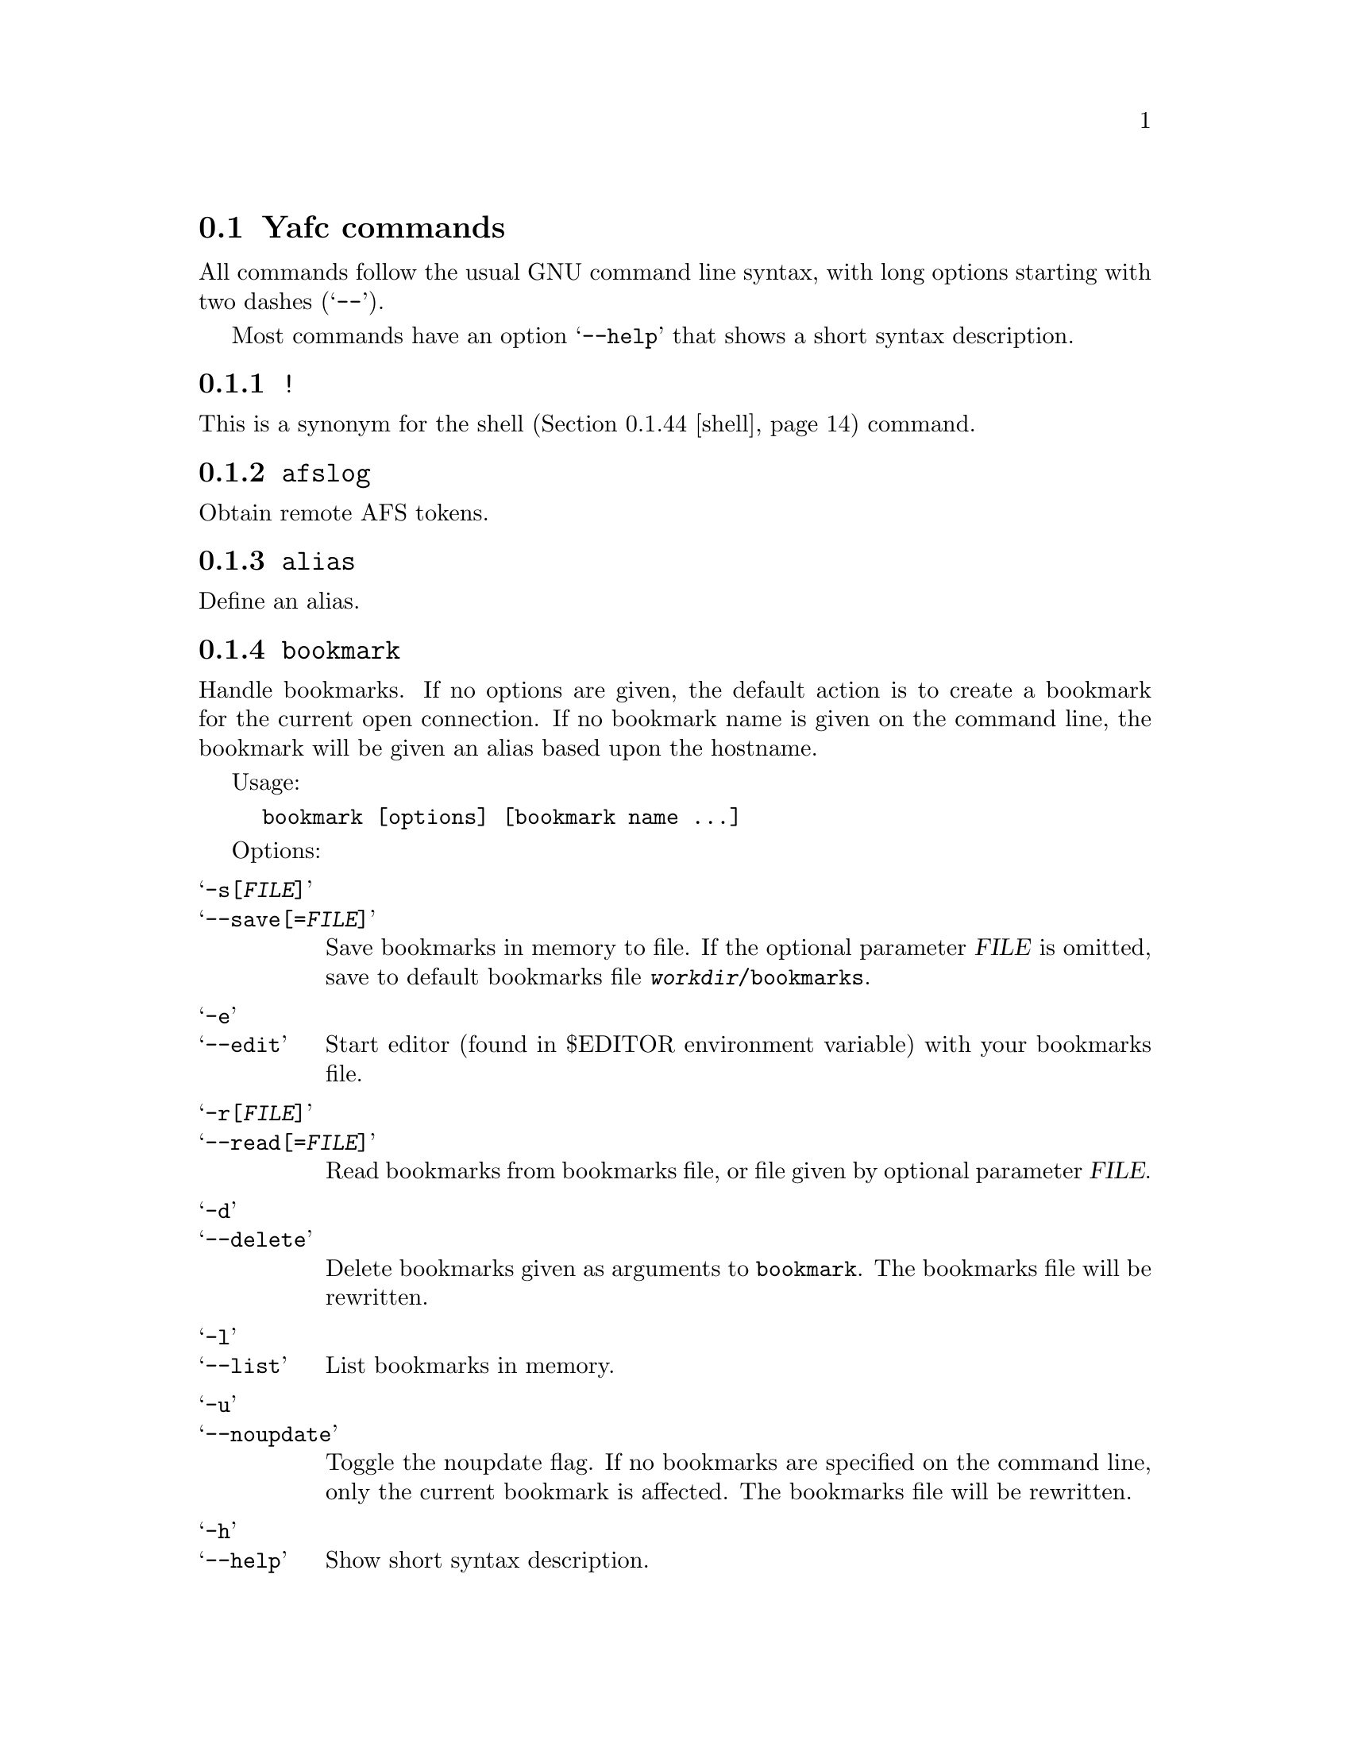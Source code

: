 @node Yafc commands, Nohup transfers, , The shell
@section Yafc commands

All commands follow the usual GNU command line syntax,
with long options starting with two dashes (@samp{--}).

Most commands have an option @samp{--help} that shows a
short syntax description.

@menu
* !::                           execute shell command
* afslog::                      obtain remote AFS tokens
* alias::                       create an alias
* bookmark::                    create a bookmark
* cache::                       control directory cache
* cat::                         view a text file
* cd::                          change working directory
* cdup::                        change to parent directory
* chmod::                       change access mode (permissions) of files
* close::                       close connection
* copyright::                   show copyright notice
* filetime::                    print file modification time
* flush::                       flush replies
* fxp::                         transfer files between hosts
* get::                         get files
* help::                        don't panic
* idle::                        modify idle time
* kauth::                       authenticate to Kerberos
* kdestroy::                    destroy Kerberos tickets
* klist::                       list Kerberos tickets
* krbtkfile::                   specify Kerberos ticket file
* lcd::                         change local working directory
* list::                        show raw directory listing
* lpwd::                        print local working directory
* ls::                          show directory listing
* ltag::                        tag local files
* luntag::                      remove files from local taglist
* mkdir::                       create directory
* mv::                          move files
* nlist::                       show filename list
* nop::                         do nothing
* open::                        open a connection
* prot::                        change Kerberos data protection level
* put::                         put files
* pwd::                         print working directory
* quit::                        quit Yafc
* quote::                       send arbitrary FTP command
* reopen::                      reopen active connection
* rhelp::                       remote help
* rm::                          remove files
* rmdir::                       remove empty directory
* rstatus::                     show status
* set::                         show and set variables
* shell::                       execute local shell
* site::                        issue a site specific FTP command
* source::                      read a configuration file
* status::                      show local status
* switch::                      switch between open connections
* system::                      show type of system
* tag::                         tag files
* unalias::                     remove an alias
* untag::                       remove files from taglist
* url::                         print the current FTP url
* user::                        send new user information
* version::                     show Yafc version
* warranty::                    show lack of warranty
@end menu

@c -----------------------------------------------------
@node !
@subsection @code{!}
This is a synonym for the shell (@ref{shell}) command.

@c -----------------------------------------------------
@node afslog
@subsection @code{afslog}
Obtain remote AFS tokens.

@c -----------------------------------------------------
@node alias
@subsection @code{alias}
Define an alias.

@c -----------------------------------------------------
@node bookmark
@subsection @code{bookmark}
Handle bookmarks. If no options are given, the default action is to
create a bookmark for the current open connection. If no bookmark name is given
on the command line, the bookmark will be given an alias based upon the
hostname.

Usage:
@example
bookmark [options] [bookmark name ...]
@end example

Options:

@table @samp

@item -s[@var{FILE}]
@itemx --save[=@var{FILE}]
Save bookmarks in memory to file. If the optional parameter @var{FILE} is
omitted, save to default bookmarks file @file{@var{workdir}/bookmarks}.

@item -e
@itemx --edit
Start editor (found in $EDITOR environment variable) with your bookmarks file.

@item -r[@var{FILE}]
@itemx --read[=@var{FILE}]
Read bookmarks from bookmarks file, or file given by optional parameter
@var{FILE}.

@item -d
@itemx --delete
Delete bookmarks given as arguments to @code{bookmark}. The bookmarks file
will be rewritten.

@item -l
@itemx --list
List bookmarks in memory.

@item -u
@itemx --noupdate
Toggle the noupdate flag. If no bookmarks are specified on the command
line, only the current bookmark is affected. The bookmarks file will be
rewritten.

@item -h
@itemx --help
Show short syntax description.

@end table

@c -----------------------------------------------------
@node cache
@subsection @code{cache}

Control the directory cache.

Usage:
@example
cache [options] [directory ...]
@end example

Options:

@table @samp

@item  -c
@itemx --clear
Clear the whole directory cache.

@item  -l
@itemx --list
List the contents of the directory cache.

@item  -t
@itemx --touch
Remove the specified directories from the cache. If no directories are
given as arguments, the current directory is removed from the cache.

@item  -h
@itemx --help
Show a short help description.

@end table

@c -----------------------------------------------------
@node cat
@subsection @code{cat}
Print file(s) on standard output. By default, the files are transferred in
ascii mode (rewriting newlines). If you want to view binary files through
a filter (eg viewing a README.gz through gzip) you have to use option
@samp{--type=binary}.

Usage:
@example
cat [options] file ...
@end example

Options:

@table @samp

@item -t @var{TYPE}
@itemx --type=@var{TYPE}
Set transfer type. Valid values for @var{TYPE} is @var{ascii} or @var{binary}.

@item -h
@itemx --help
Show a short help description

@end table

@c -----------------------------------------------------
@node cd
@subsection @code{cd}
Change remote working directory.

Usage:
@example
cd [directory]
@end example

If no argument is given, @code{cd} changes to the home directory. The home
directory is the current directory when logged in.

If the argument is '-', @code{cd} changes to the previous working directory.

@c -----------------------------------------------------
@node cdup
@subsection @code{cdup}
Changes to parent directory. On UN*X systems, this is the same as @code{cd ..}.

@c -----------------------------------------------------
@node chmod
@subsection @code{chmod}
Change the permission mode of remote files.

Usage:
@example
chmod mode file ...
@end example

Mode must be given in octal representation (for example: 0644 is -rw-r---r---).

@c -----------------------------------------------------
@node close
@subsection @code{close}
Close active connection.

@c -----------------------------------------------------
@node copyright
@subsection @code{copyright}
Show copyright.

@c -----------------------------------------------------
@node filetime
@subsection @code{filetime}
documentation missing...

@c -----------------------------------------------------
@node flush
@subsection @code{flush}
documentation missing...

@c -----------------------------------------------------
@node fxp
@subsection @code{fxp}
Transfer files from one remote server to another remote server, bypassing
the client. This is done by setting up a passive mode connection on the
source host and using the obtained port for an active connection on the
target host. The source host is the current active host, the target host
must be specified using the @samp{--target=@var{HOST}} option.

This will not always work with all ftp servers, either because passive mode is
not supported on the source host, or because the target refuses the given port.
The target ftp server might refuse the port as a security policy. You might get
the error 'Illegal PORT Command' or 'Possible port theft'.

If the destination file already exists, and none of the options
@samp{--append}, @samp{--force}, @samp{--newer}, @samp{--resume},
@samp{--skip-existing} or @samp{--unique} is given, you will be prompted what
to do.

Usage:
@example
fxp [options] file ...
@end example

Options:

@table @samp

@item  -a
@itemx --append
Append if destination exists.

@item -D
@itemx --delete-after
Delete remote file after successful transfer.

@item --dir-mask=@var{GLOB}
Enter only directories matching GLOB pattern.

@item --dir-rx-mask=@var{REGEXP}
Enter only directories matching REGEXP pattern.

@item -e
@itemx --skip-empty
Skip empty files (files with a size of zero bytes).

@item -f
@itemx --force
Overwrite existing destinations, never prompt.

@item -H
@itemx --nohup
Transfer files in background (nohup mode), quits yafc.

@item -i
@itemx --interactive
Prompt before each transfer.

@item -L @var{FILE}
@itemx --logfile=@var{FILE}
Use @var{FILE} as logfile instead of @file{~/.yafc/nohup/nohup.<pid>}.

@item -m @var{GLOB}
@itemx --mask=@var{GLOB}
Only transfer files matching GLOB pattern.

@item -M @var{REGEXP}
@itemx --rx-mask=@var{REGEXP}
Only transfer files matching REGEXP pattern.

@item -n
@itemx --newer
Only transfer file if remote is newer than local file.

@item -o @var{DEST}
@itemx --output=@var{DEST}
Specify other destination. If more than one file is transferred, or option
@samp{--recursive} is given, @var{DEST} denotes a directory. Otherwise (if only
one file is to be transferred), @var{DEST} denotes a filename.

Examples:
@example
fxp --target=2 foo.tar.gz -o bar.tar.gz
@end example
will transfer the remote file @file{foo.tar.gz} on the currently active remote
server to the remote file @file{bar.tar.gz} on the remote server specified
with the @samp{--target} option (in this case the second open connection).

@example
fxp --target=funet *.tar.gz -o foo
@end example
will transfer all remote @file{*.tar.gz} files to a directory named
@file{foo} on the host specified with the @samp{--target} option (in this case
'funet').

@example
fxp -T ftp.stacken.kth.se foo -r -o bar
@end example
will transfer the remote file @file{foo} to a directory named @file{bar} on
ftp.stacken.kth.se.
If @file{foo} is a directory, it will be downloaded recursively.

@item -p
@itemx --preserve
Try to preserve file attributes.

@item -P
@itemx --parents
Append source path to destination.

@item -q
@itemx --quiet
Overrides @samp{--verbose}.

@item -r
@itemx --recursive
Transfer directories recursively.

@item -R
@itemx --resume
Resume broken download (restart at EOF).

@item -s
@itemx --skip-existing
Always skip existing files.

@item -t
@itemx --tagged
Transfer tagged files.

@item -T @var{HOST}
@itemx --target=@var{HOST}
This option is required and specifies which remote server is the target.
The @var{HOST} parameter can be a complete hostname, an alias or the connection
number. The connection number is 1 for the first open connection, 2 for the
second and so on. It might be useful to include that information in the prompt
using the @samp{%C} code, @xref{Prompt codes}.

@item --type=@var{TYPE}
Specify transfer type, 'ascii' or 'binary'.

@item -u
@itemx --unique
Always store as unique target file.

@item -v
@itemx --verbose
Explain what is being done.

@item --help
Show a short syntax description.

@end table

@c -----------------------------------------------------
@node get
@subsection @code{get}

Transfer files from remote server to local computer.

If the destination file already exists, and none of the options
@samp{--append}, @samp{--force}, @samp{--newer}, @samp{--resume},
@samp{--skip-existing} or @samp{--unique} is given, you will be prompted what
to do.

Usage:
@example
get [options] file ...
@end example

Options:

@table @samp

@item  -a
@itemx --append
Append if destination exists.

@item -c @var{PERM}
@itemx --chmod=@var{PERM}
Change mode of transferred files to PERM.

@item --chgrp=@var{GROUP}
change group of transferred files to GROUP.
You need to be a member of GROUP.

@item -d
@itemx --no-dereference
Copy symbolic links as symbolic links.

@item -D
@itemx --delete-after
Delete remote file after successful transfer.

@item -e
@itemx --skip-empty
Skip empty files (files with a size of zero bytes).

@item --dir-mask=@var{GLOB}
Enter only directories matching GLOB pattern.

@item --dir-rx-mask=@var{REGEXP}
Enter only directories matching REGEXP pattern.

@item -f
@itemx --force
Overwrite existing destinations, never prompt.

@item -H
@itemx --nohup
Transfer files in background (nohup mode), quits yafc.

@item -i
@itemx --interactive
Prompt before each transfer.

@item -L @var{FILE}
@itemx --logfile=@var{FILE}
Use @var{FILE} as logfile instead of @file{~/.yafc/nohup/nohup.<pid>}.

@item -m @var{GLOB}
@itemx --mask=@var{GLOB}
Only get files matching GLOB pattern.

@item -M @var{REGEXP}
@itemx --rx-mask=@var{REGEXP}
Only get files matching REGEXP pattern.

@item -n
@itemx --newer
Only get file if remote is newer than local file.

@item -o @var{DEST}
@itemx --output=@var{DEST}
Specify other destination. If more than one file is transferred,
option @samp{--recursive} is given, or @var{DEST} ends in a slash,
then @var{DEST} denotes a directory. Otherwise (if only one file is to
be transferred), @var{DEST} denotes a filename. However, if @var{DEST}
already exists and is a directory, @var{DEST} denotes a directory.

Examples:
@example
get README -o readme
@end example
will transfer the remote file @file{README} to the local file
@file{readme} if @file{readme} is not an existing local directory.

@example
get README -o readme/
@end example
will transfer the remote file @file{README} to the local directory
@file{readme}.

@example
get *.tar.gz -o foo
@end example
will transfer all remote @file{*.tar.gz} files to a local directory named
@file{foo}.

@example
get foo -r -o bar
@end example
will transfer the remote file @file{foo} to a local directory named @file{bar}.
If @file{foo} is a directory, it will be downloaded recursively.

@item -p
@itemx --preserve
Try to preserve file attributes and timestamps.

@item -P
@itemx --parents
Append source path to destination.

@item -q
@itemx --quiet
Overrides @samp{--verbose}.

@item -r
@itemx --recursive
Get directories recursively.

@item -R
@itemx --resume
Resume broken download (restart at EOF).

@item -s
@itemx --skip-existing
Always skip existing files.

@item -t
@itemx --tagged
Transfer tagged files.

@item --type=@var{TYPE}
Specify transfer type, 'ascii' or 'binary'.

@item -u
@itemx --unique
Always store as unique local file.

@item -v
@itemx --verbose
Explain what is being done.

@item --help
Show a short syntax description.

@end table

@c -----------------------------------------------------
@node help
@subsection @code{help}
Shows the available commands.

@c -----------------------------------------------------
@node idle
@subsection @code{idle}
Show or set the idle timeout.

@c -----------------------------------------------------
@node kauth
@subsection @code{kauth}
Authenticate to Kerberos.

@c -----------------------------------------------------
@node kdestroy
@subsection @code{kdestroy}
Destroy Kerberos tickets.

@c -----------------------------------------------------
@node klist
@subsection @code{klist}
Show Kerberos tickets.

@c -----------------------------------------------------
@node krbtkfile
@subsection @code{krbtkfile}
Set file used for Kerberos tickets.

@c -----------------------------------------------------
@node lcd
@subsection @code{lcd}
Change local working directory.

@c -----------------------------------------------------
@node list
@subsection @code{list}
List files.

@c -----------------------------------------------------
@node lpwd
@subsection @code{lpwd}
Print local working directory.

@c -----------------------------------------------------
@node ls
@subsection @code{ls}
List files.

Usage:
@example
ls [options] [files ...]
@end example

Options:

@table @samp

@item -a
@itemx --all
Do not hide entries starting with '.'.

@item -A
@itemx --almost-all
As @samp{--all}, but do not list . and ..

@item -B
@itemx --ignore-backups
Do not list implied entries ending with ~.

@item -C
List entries by columns.

@item --color[=@var{WHEN}]
Control whether color is used to distinguish file types. @var{WHEN} may be
either @var{never}, @var{always} or @var{auto}. If @var{WHEN} is not given,
default is @var{always}. If the argument is @var{auto}, colors will be used
only if output is bound to a tty.

@item -d
@itemx --directory
List directory entries instead of contents.

@item --dirs-first
Show directories first (last with @samp{--reverse}).

@item -F
@itemx --classify
Append a character for typing each entry.

@item -g
Ignored.

@item -G
@itemx --no-group
Inhibit display of group information.

@item -h
@itemx --human-readable
Print sizes in human readable format (e.g. 1K, 234M, 2G)

@item -l
Use a long listing format.

@item -N
@itemx --literal
Print raw entry names (don't treat control characters specially)

@item -o
Use a long listing format without group info. Same as @samp{-lG}.

@item -r
@itemx --reverse
Reverse order while sorting.

@item -R
@itemx --recursive
List subdirectories recursively.

@item -S
Sort by file size

@item -t
Sort by modification time.

@item -U
Do not sort; list entries in directory order.

@item -x
List entries by lines instead of by columns.

@item -X
Sort alphabetically by entry extension.

@item -1
List one file per line.

@item --help
Show a short syntax description.

@end table

@c -----------------------------------------------------
@node ltag
@subsection @code{ltag}
Tag local files.

@c -----------------------------------------------------
@node luntag
@subsection @code{luntag}
Untag local files.

@c -----------------------------------------------------
@node mkdir
@subsection @code{mkdir}
Creates a remote directory (requires proper permissions.)

Usage:
@example
mkdir directory
@end example

@c -----------------------------------------------------
@node mv
@subsection @code{mv}
Documentation missing...

@c -----------------------------------------------------
@node nlist
@subsection @code{nlist}
Documentation missing...

@c -----------------------------------------------------
@node nop
@subsection @code{nop}
Send a NOOP command to remote host. This does nothing except checking if the
connection is still open. It may be used to reset the servers idle
timeout (though some servers ignore it).

@c -----------------------------------------------------
@node open
@subsection @code{open}

Opens a new connection to an FTP/SSH server.

Usage:  open [options]
[proto://][user[:password]@@]hostname[:port][/directory] ...

proto can be either 'ftp' or 'ssh' ('sftp' is an alias for 'ssh')

Options:

@table @samp

@item -a
@itemx --anon
Try to login anonymously.

@item -u
@itemx --noauto
Disable autologin.

@item -U
@itemx --noalias
Disable bookmark alias lookup and abbreviation.

@item -m @var{MECH}
@itemx --mechanism=@var{MECH}
Try security mechanism @var{MECH} when logging in. This will override any
'mech' options in @file{yafcrc} or @file{bookmarks}. @var{MECH} is a
colon-separated string, supported values are "krb4", "krb5" and "none". The
mechanisms are tried in the order specified.

@item -s @var{PATH}
@itemx --sftp=@var{PATH}
Specify path to the remote sftp-server program. SSH starts this
program on the remote side when initiating an sftp connection. This
option is only necessary if the remote ssh server doesn't understand
the sftp subsystem.

Specify @samp{--sftp=""} to disable the sftp-server path, and use sftp
subsystem instead.

If you don't know the remote path to the sftp-server program, the
default for OpenSSH is @file{/usr/libexec/sftp-server}. Another common
path is @file{/usr/bin/sftp-server}.


@item --help
Show a short syntax description.

@end table

@c -----------------------------------------------------
@node prot
@subsection @code{prot}

Changes the data protection level for data transfers. The
protection level defines how data transfers are handled
by the security mechanism.

Usage:
@example
prot [options] [command | data] protlevel
@end example

Options:

@table @samp
@item -h
@item --help
Show short syntax description.
@end table

Valid protection levels are:

@table @code

@item clear
no data protection

@item safe
integrity check

@item private
all data encrypted and integrity checked

@end table

@c -----------------------------------------------------
@node put
@subsection @code{put}
Send files to remote computer.

If the destination file already exists, and none of the options
@samp{--append}, @samp{--force}, @samp{--newer}, @samp{--resume},
@samp{--skip-existing} or @samp{--unique} is given, you will be prompted what
to do.

Usage:
@example
put [options] file ...
@end example

Options:

@table @samp

@item  -a
@itemx --append
Append if destination file exists.

@item -D
@itemx --delete-after
Delete local file after successful transfer.

@item --dir-mask=@var{GLOB}
Enter only directories matching GLOB pattern.

@item --dir-rx-mask=@var{REGEXP}
Enter only directories matching REGEXP pattern.

@item -e
@itemx --skip-empty
Skip empty files (files with a size of zero bytes).

@item -f
@itemx --force
Overwrite existing destinations, never prompt.

@item -H
@itemx --nohup
Transfer files in background (nohup mode), quits yafc.

@item -i
@itemx --interactive
Prompt before transferring each file.

@item -L @var{FILE}
@itemx --logfile=@var{FILE}
Use @var{FILE} as logfile instead of @file{~/.yafc/nohup/nohup.<pid>} for
nohup transfers.

@item -m @var{GLOB}
@itemx --mask=@var{GLOB}
Only put files matching GLOB pattern.

@item -M @var{REGEXP}
@itemx --rx-mask=@var{REGEXP}
Only put files matching REGEXP pattern.

@item -n
@itemx --newer
Only transfer file if local is newer than remote file.

@item -o @var{DEST}
@itemx --output=@var{DEST}
Specify other destination. If more than one file is transferred, or option
@samp{--recursive} is given, @var{DEST} denotes a directory. Otherwise (if only
one file is to be transferred), @var{DEST} denotes a filename.

Examples:
@example
put foo.tar.gz -o bar.tar.gz
@end example
will transfer the local file @file{foo.tar.gz} to the remote file
@file{bar.tar.gz}.

@example
put *.tar.gz -o foo
@end example
will transfer all local @file{*.tar.gz} files to a remote directory named
@file{foo}.

@example
put foo -r -o bar
@end example
will transfer the local file @file{foo} to a remote directory named @file{bar}.
If @file{foo} is a directory, it will be uploaded recursively.

@item -p
@itemx --preserve
Try to preserve file attributes (permissions).

@item -P
@itemx --parents
Append source path to destination.

@item -q
@itemx --quiet
Overrides @samp{--verbose}.

@item -r
@itemx --recursive
Upload directories recursively.

@item -R
@itemx --resume
Resume broken transfer (restart at EOF).

@item -s
@itemx --skip-existing
Always skip existing files.

@item -t
@itemx --tagged
Transfer (locally) tagged files.

@item --type=@var{TYPE}
Specify transfer type, 'ascii' or 'binary'.

@item -u
@itemx --unique
Always store as unique file (if server supports the STOU command).

@item -v
@itemx --verbose
Explain what is being done.

@item --help
Show a short syntax description.

@end table

@c -----------------------------------------------------
@node pwd
@subsection @code{pwd}

Prints the current remote working directory.

Usage: @code{pwd}

@c -----------------------------------------------------
@node quit
@subsection @code{quit}
documentation missing...

@c -----------------------------------------------------
@node quote
@subsection @code{quote}
documentation missing...

@c -----------------------------------------------------
@node reopen
@subsection @code{reopen}

Reopen a timed out connection.

@c -----------------------------------------------------
@node rhelp
@subsection @code{rhelp}
documentation missing...

@c -----------------------------------------------------
@node rm
@subsection @code{rm}

Remove files on remote server.

Usage: @code{rm [options] file...}

Options:

@table @samp

@item -f
@itemx --force
never prompt

@item -i
@itemx --interactive
prompt before any removal

@item -r
@itemx --recursive
remove the contents of directories recursively. CAREFUL!

@item -t
@itemx --tagged
remove tagged files

@item -v
@itemx --verbose
explain what is being done

@item --help
display help

@end table

@c -----------------------------------------------------
@node rmdir
@subsection @code{rmdir}
documentation missing...

@c -----------------------------------------------------
@node rstatus
@subsection @code{rstatus}
documentation missing...

@c -----------------------------------------------------
@node set
@subsection @code{set}
documentation missing...

@c -----------------------------------------------------
@node shell
@subsection @code{shell}
documentation missing...

@c -----------------------------------------------------
@node site
@subsection @code{site}
Send site specific command.

Usage:

@example
site command
@end example

Try @code{site help} or @code{rhelp site} for more information

@c -----------------------------------------------------
@node source
@subsection @code{source}
documentation missing...

@c -----------------------------------------------------
@node status
@subsection @code{status}
documentation missing...

@c -----------------------------------------------------
@node switch
@subsection @code{switch}
Switch between open connections.

Usage:
@example
switch [options] [connection]
@end example

Options:

@table @samp
@item -h
@itemx --help
Show short syntax description.
@end table

The connection argument specifies which connection to switch to. It can be
specified either as the connection number or with the name (hostname or alias).

If no argument is given, switch to the next open connection.

@c -----------------------------------------------------
@node system
@subsection @code{system}
Show the type of the remote system.

@c -----------------------------------------------------
@node tag
@subsection @code{tag}
Tag files for later transferring or removal.

Usage:
@example
tag [options] file ...
@end example

Options:

@table @samp

@item -c
@itemx --clear
Clear the taglist.

@item -i
@itemx --info
Show some information about the tagged files. This includes the total
size of all tagged file, how many files and how many directories are tagged.

@item -l
@item --list
List tagged files.

@item -L[@var{FILE}]
@itemx --load[=@var{FILE}]
Load saved taglist file. If optional parameter @var{FILE} is omitted, the
taglist for this host is loaded (from the file
@file{@var{workdir}/taglist.@var{hostname}}).

@item -s[@var{FILE}]
@itemx --save[=@var{FILE}]
Save taglist to file. If optional parameter @var{fILE} is omitted, the
taglist is saved in the default file
@file{@var{workdir}/taglist.@var{hostname}}.

@item -h
@itemx --help
Show short syntax description.

@end table

@c -----------------------------------------------------
@node unalias
@subsection @code{unalias}
documentation missing...

@c -----------------------------------------------------
@node untag
@subsection @code{untag}
documentation missing...

@c -----------------------------------------------------
@node url
@subsection @code{url}
Show the current URL.

Usage:
@example
url [options]
@end example

Options:

@table @samp

@item -e
@itemx --no-encoding
Don't encode the URL as RFC1738 says.

@item -h
@itemx --help
Show short syntax description.

@end table

@c -----------------------------------------------------
@node user
@subsection @code{user}
Send new user information.

@c -----------------------------------------------------
@node version
@subsection @code{version}
documentation missing...

@c -----------------------------------------------------
@node warranty
@subsection @code{warranty}
documentation missing...
